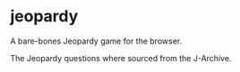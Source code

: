 * jeopardy
A bare-bones Jeopardy game for the browser.

The Jeopardy questions where sourced from the J-Archive.
